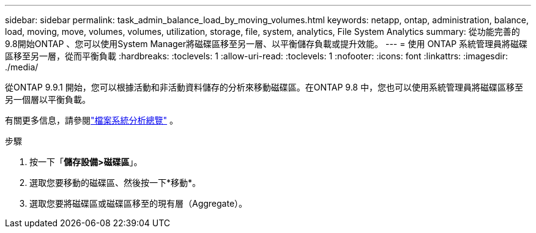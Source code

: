---
sidebar: sidebar 
permalink: task_admin_balance_load_by_moving_volumes.html 
keywords: netapp, ontap, administration, balance, load, moving, move, volumes, volumes, utilization, storage, file, system, analytics, File System Analytics 
summary: 從功能完善的9.8開始ONTAP 、您可以使用System Manager將磁碟區移至另一層、以平衡儲存負載或提升效能。 
---
= 使用 ONTAP 系統管理員將磁碟區移至另一層，從而平衡負載
:hardbreaks:
:toclevels: 1
:allow-uri-read: 
:toclevels: 1
:nofooter: 
:icons: font
:linkattrs: 
:imagesdir: ./media/


[role="lead"]
從ONTAP 9.9.1 開始，您可以根據活動和非活動資料儲存的分析來移動磁碟區。在ONTAP 9.8 中，您也可以使用系統管理員將磁碟區移至另一個層以平衡負載。

有關更多信息，請參閱link:concept_nas_file_system_analytics_overview.html["檔案系統分析總覽"] 。

.步驟
. 按一下「*儲存設備>磁碟區*」。
. 選取您要移動的磁碟區、然後按一下*移動*。
. 選取您要將磁碟區或磁碟區移至的現有層（Aggregate）。

